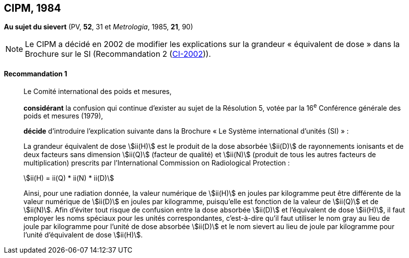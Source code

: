 [[cipm1984]]
== CIPM, 1984

[[cipm1984r1]]
=== {blank}

[.variant-title,type=quoted]
*Au sujet du sievert* (PV, *52*, 31 et _Metrologia_, 1985, *21*, 90)(((sievert (stem:["unitsml(Sv)"]))))

NOTE: Le CIPM a décidé en 2002 de modifier les
explications sur la grandeur «{nbsp}équivalent de
dose{nbsp}» dans la Brochure sur le SI (Recommandation 2 (<<cipm2002r2r2,CI-2002>>)).

[[cipm1984r1r1]]
==== Recommandation 1
____

Le Comité international des poids et mesures,
(((unité(s),ayant des noms spéciaux et des symboles particuliers)))

*considérant* la confusion qui continue d’exister au sujet de la Résolution 5, votée par la
16^e^ Conférence générale des poids et mesures (1979),

*décide* d’introduire l’explication suivante dans la Brochure «{nbsp}Le Système international d’unités
(SI){nbsp}»{nbsp}:

La grandeur équivalent de dose stem:[ii(H)] est le produit de la ((dose absorbée)) stem:[ii(D)] de rayonnements
ionisants et de deux facteurs sans dimension stem:[ii(Q)] (facteur de qualité) et stem:[ii(N)] (produit de tous les
autres facteurs de multiplication) prescrits par l’International Commission on Radiological
Protection{nbsp}:

[stem%unnumbered]
++++
ii(H) = ii(Q) * ii(N) * ii(D)
++++

Ainsi, pour une radiation donnée, la valeur numérique de stem:[ii(H)] en joules(((joule (stem:["unitsml(J)"])))) par kilogramme peut être
différente de la valeur numérique de stem:[ii(D)] en joules par ((kilogramme)), puisqu’elle est fonction de la
valeur de stem:[ii(Q)] et de stem:[ii(N)]. Afin d’éviter tout risque de confusion entre la ((dose absorbée)) stem:[ii(D)] et
l’équivalent de dose stem:[ii(H)], il faut employer les noms spéciaux pour les unités correspondantes,
c’est-à-dire qu’il faut utiliser le nom gray(((gray (stem:["unitsml(Gy)"])))) au lieu de joule par kilogramme pour l’unité de dose
absorbée stem:[ii(D)] et le nom sievert au lieu de joule par kilogramme pour l’unité d’équivalent de dose
stem:[ii(H)].
____
